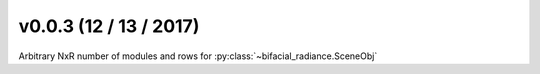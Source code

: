 .. _whatsnew_0003:

v0.0.3 (12 / 13 / 2017)
------------------------

Arbitrary NxR number of modules and rows for :py:class:`~bifacial_radiance.SceneObj`
